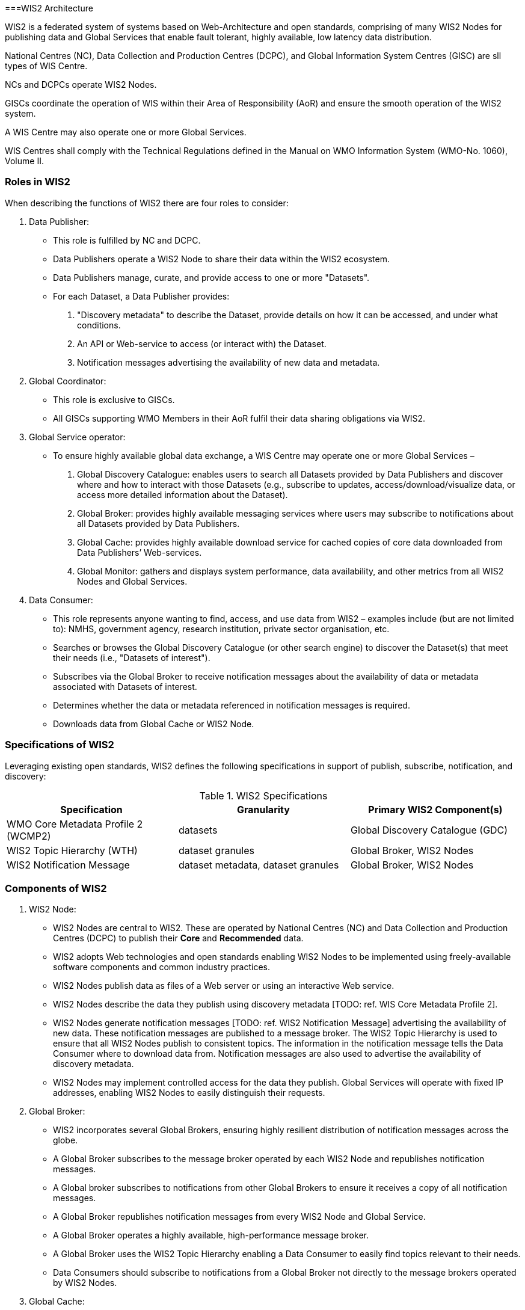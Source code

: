 ===WIS2 Architecture

WIS2 is a federated system of systems based on Web-Architecture and open standards, comprising of many WIS2 Nodes for publishing data and Global Services that enable fault tolerant, highly available, low latency data distribution.

National Centres (NC), Data Collection and Production Centres (DCPC), and Global Information System Centres (GISC) are sll types of WIS Centre.

NCs and DCPCs operate WIS2 Nodes.   

GISCs coordinate the operation of WIS within their Area of Responsibility (AoR) and ensure the smooth operation of the WIS2 system. 

A WIS Centre may also operate one or more Global Services.

WIS Centres shall comply with the Technical Regulations defined in the Manual on WMO Information System (WMO-No. 1060), Volume II.

=== Roles in WIS2

When describing the functions of WIS2 there are four roles to consider:

. Data Publisher: 
* This role is fulfilled by NC and DCPC.
* Data Publishers operate a WIS2 Node to share their data within the WIS2 ecosystem.
* Data Publishers manage, curate, and provide access to one or more "Datasets".
* For each Dataset, a Data Publisher provides: 
  i) "Discovery metadata" to describe the Dataset, provide details on how it can be accessed, and under what conditions.
  ii) An API or Web-service to access (or interact with) the Dataset.
  iii) Notification messages advertising the availability of new data and metadata.

. Global Coordinator: 
* This role is exclusive to GISCs.
* All GISCs supporting WMO Members in their AoR fulfil their data sharing obligations via WIS2.

. Global Service operator:
* To ensure highly available global data exchange, a WIS Centre may operate one or more Global Services – 
  i) Global Discovery Catalogue: enables users to search all Datasets provided by Data Publishers and discover where and how to interact with those Datasets (e.g., subscribe to updates, access/download/visualize data, or access more detailed information about the Dataset).
  ii) Global Broker: provides highly available messaging services where users may subscribe to notifications about all Datasets provided by Data Publishers.
  iii) Global Cache: provides highly available download service for cached copies of core data downloaded from Data Publishers’ Web-services.
  iv) Global Monitor: gathers and displays system performance, data availability, and other metrics from all WIS2 Nodes and Global Services.

. Data Consumer:
* This role represents anyone wanting to find, access, and use data from WIS2 – examples include (but are not limited to): NMHS, government agency, research institution, private sector organisation, etc.
* Searches or browses the Global Discovery Catalogue (or other search engine) to discover the Dataset(s) that meet their needs (i.e., "Datasets of interest").
* Subscribes via the Global Broker to receive notification messages about the availability of data or metadata associated with Datasets of interest.
* Determines whether the data or metadata referenced in notification messages is required.
* Downloads data from Global Cache or WIS2 Node.

=== Specifications of WIS2

Leveraging existing open standards, WIS2 defines the following specifications in support of publish, subscribe, notification, and discovery:

.WIS2 Specifications
|===
|Specification|Granularity|Primary WIS2 Component(s)

|WMO Core Metadata Profile 2 (WCMP2)
|datasets
|Global Discovery Catalogue (GDC)

|WIS2 Topic Hierarchy (WTH)
|dataset granules
|Global Broker, WIS2 Nodes

|WIS2 Notification Message
|dataset metadata, dataset granules
|Global Broker, WIS2 Nodes

|===

=== Components of WIS2

[TODO: add refs to other parts of the Guide describing these components]

. WIS2 Node:
* WIS2 Nodes are central to WIS2. These are operated by National Centres (NC) and Data Collection and Production Centres (DCPC) to publish their *Core* and *Recommended* data.
* WIS2 adopts Web technologies and open standards enabling WIS2 Nodes to be implemented using freely-available software components and common industry practices.
* WIS2 Nodes publish data as files of a Web server or using an interactive Web service.
* WIS2 Nodes describe the data they publish using discovery metadata [TODO: ref. WIS Core Metadata Profile 2].
* WIS2 Nodes generate notification messages [TODO: ref. WIS2 Notification Message] advertising the availability of new data. These notification messages are published to a message broker. The WIS2 Topic Hierarchy is used to ensure that all WIS2 Nodes publish to consistent topics. The information in the notification message tells the Data Consumer where to download data from. Notification messages are also used to advertise the availability of discovery metadata.
* WIS2 Nodes may implement controlled access for the data they publish. Global Services will operate with fixed IP addresses, enabling WIS2 Nodes to easily distinguish their requests.
 
. Global Broker:
* WIS2 incorporates several Global Brokers, ensuring highly resilient distribution of notification messages across the globe.
* A Global Broker subscribes to the message broker operated by each WIS2 Node and republishes notification messages. 
* A Global broker subscribes to notifications from other Global Brokers to ensure it receives a copy of all notification messages. 
* A Global Broker republishes notification messages from every WIS2 Node and Global Service.
* A Global Broker operates a highly available, high-performance message broker.
* A Global Broker uses the WIS2 Topic Hierarchy enabling a Data Consumer to easily find topics relevant to their needs.
* Data Consumers should subscribe to notifications from a Global Broker not directly to the message brokers operated by WIS2 Nodes.

. Global Cache:
* WIS2 incorporates several Global Caches, ensuring highly resilient distribution of data across the globe.
* A Global Cache provides a highly available data server from which a Data Consumer can download Core data, as specified in the WMO Unified Data Policy, Resolution 1 (Cg-Ext(2021)).
* A Global Cache subscribes to notification messages via a Global Broker.
* On receipt of a notification message, the Global Cache downloads from the WIS2 Node a copy data referenced in the notification message, makes this copy available on its data server, and publishes a new notification message advertising availability of this data at the Global Cache.
* A Global Cache will subscribe to notification messages from other Global Caches enabling it to download and republish data it has not acquired directly from WIS2 Nodes. This ensures that each Global Cache holds data from every WIS2 Node.
* A Global Cache shall retain a copy of core data for a duration compatible with the real-time or near real-time schedule of the data and not less than 24-hours.
* A Global Cache will delete data from the cache once the retention period has expired.
* Data Consumers should download data from a Global Cache when available.

. Global Discovery Catalogue:
* WIS2 includes several Global Discovery Catalogues.
* A Global Discovery Catalogue enables a data consumer to search and browse descriptions of data published by each WIS2 Node. The data description (i.e., discovery metadata) provides sufficient information to determine the usefulness of data and how one may access it.
* A Global Discovery Catalogue subscribes to notification messages via a Global Broker about the availability of new (or updated) discovery metadata. It downloads a copy of the discovery metadata and updates the catalogue.
* A Global Discovery Catalogue will amend discovery metadata records to add details of where one can subscribe to updates about the Dataset at a Global Broker.
* A Global Discovery Catalogue makes its content available for indexing by search engines.

. Global Monitor:
* WIS2 includes a Global Monitor service.
* The Global Monitor collects metrics from WIS2 components.
* The Global Monitor provides a dashboard that supports operational management of the WIS2 system. 
* The Global Monitor tracks: 
  i) What data is published by WIS2 Nodes.
  ii) Whether data can be effectively accessed by Data Consumers.
  iii) The performance of components in the WIS2 system.
